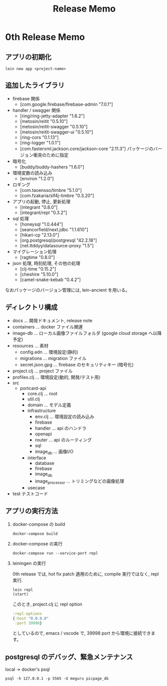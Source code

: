 #+TITLE: Release Memo
* 0th Release Memo
** アプリの初期化
#+BEGIN_SRC shell
lein new app <project-name>
#+END_SRC
** 追加したライブラリ
- firebase 関係
  - [com.google.firebase/firebase-admin "7.0.1"]
- handler / swagger 関係
  - [ring/ring-jetty-adapter "1.8.2"]
  - [metosin/reitit "0.5.10"]
  - [metosin/reitit-swagger "0.5.10"]
  - [metosin/reitit-swagger-ui "0.5.10"]
  - [ring-cors "0.1.13"]
  - [ring-logger "1.0.1"]
  - [com.fasterxml.jackson.core/jackson-core "2.11.3"] パッケージのバージョン衝突のために指定

- 暗号化
  - [buddy/buddy-hashers "1.6.0"]

- 環境変数の読み込み
  - [environ "1.2.0"]
   
- ロギング
  - [com.taoensso/timbre "5.1.0"]
  - [com.fzakaria/slf4j-timbre "0.3.20"]

- アプリの起動, 停止, 更新処理
  - [integrant "0.8.0"]
  - [integrant/repl "0.3.2"]

- sql 処理
  - [honeysql "1.0.444"]
  - [seancorfield/next.jdbc "1.1.610"]
  - [hikari-cp "2.13.0"]
  - [org.postgresql/postgresql "42.2.18"]
  - [net.ttddyy/datasource-proxy "1.5"]

- マイグレーション処理
  - [ragtime "0.8.0"]

- json 処理, 時刻処理, その他の処理
  - [clj-time "0.15.2"]
  - [cheshire "5.10.0"]
  - [camel-snake-kebab "0.4.2"]


なおパッケージのバージョン管理には, lein-ancient を用いる。
** ディレクトリ構成
- docs ... 開発ドキュメント, release note
- containers ... docker ファイル関連
- image-db ... ローカル画像ファイルフォルダ (google cloud storage へ以降予定)
- resources ... 素材
  - config.edn ... 環境設定(静的)
  - migrations ... migration ファイル
  - secret.json.gpg ... firebase のセキュリティキー (暗号化)
- project.clj ... project ファイル
- profiles.clj ... 環境設定(動的, 開発/テスト用)
- src
  - portcard-api
    - core.clj ... root
    - util.clj
    - domain ... モデル定義
    - infrastructure
      - env.clj ... 環境設定の読み込み
      - firebase
      - handler ... api のハンドラ
      - openapi
      - router ... api のルーティング
      - sql
      - image_db ... 画像I/O
    - interface
      - database
      - firebase
      - image_db
      - image_processor ... トリミングなどの画像処理
    - usecase
- test テストコード
** アプリの実行方法
1. docker-compose の build
   #+BEGIN_SRC shell
docker-compose build
   #+END_SRC

2. docker-compose の実行
    #+BEGIN_SRC shell
docker-compose run --service-port repl
    #+END_SRC
3. leiningen の実行

    0th release では, hot fix patch 適用のために, compile 実行ではなく, repl 実行.
    #+BEGIN_SRC shell
lein repl
(start)
    #+END_SRC

    このとき, project.clj に repl option
    #+BEGIN_SRC clojure
:repl-options
{:host "0.0.0.0"
 :port 39998}
    #+END_SRC
    としているので, emacs / vscode で, 39998 port から環境に接続できます。

** postgresql のデバッグ、緊急メンテナンス
local -> docker's psql
#+begin_src shell
psql -h 127.0.0.1 -p 5565 -U meguru picpage_db
#+end_src

